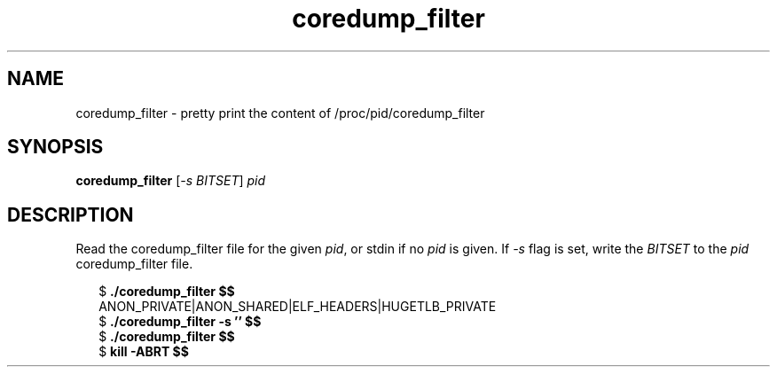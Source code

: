.TH coredump_filter 1 2019-01-26
.SH NAME
coredump_filter \- pretty print the content of /proc/pid/coredump_filter
.SH SYNOPSIS
.BR coredump_filter " [\fI-s BITSET\fP] " \fIpid\fP
.SH DESCRIPTION
Read the coredump_filter file for the given \fIpid\fP, or stdin if no \fIpid\fP
is given. If \fI-s\fP flag is set, write the \fIBITSET\fP to the \fIpid\fP
coredump_filter file.
.PP
.in +2n
.EX
$ \fB./coredump_filter $$\fP
ANON_PRIVATE|ANON_SHARED|ELF_HEADERS|HUGETLB_PRIVATE
$ \fB./coredump_filter -s '' $$\fP
$ \fB./coredump_filter $$\fP
$ \fBkill -ABRT $$
.EE
.in
.PP
